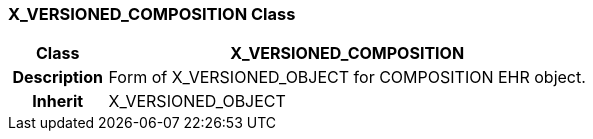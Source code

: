 === X_VERSIONED_COMPOSITION Class

[cols="^1,2,3"]
|===
h|*Class*
2+^h|*X_VERSIONED_COMPOSITION*

h|*Description*
2+a|Form of X_VERSIONED_OBJECT for COMPOSITION EHR object.

h|*Inherit*
2+|X_VERSIONED_OBJECT

|===
